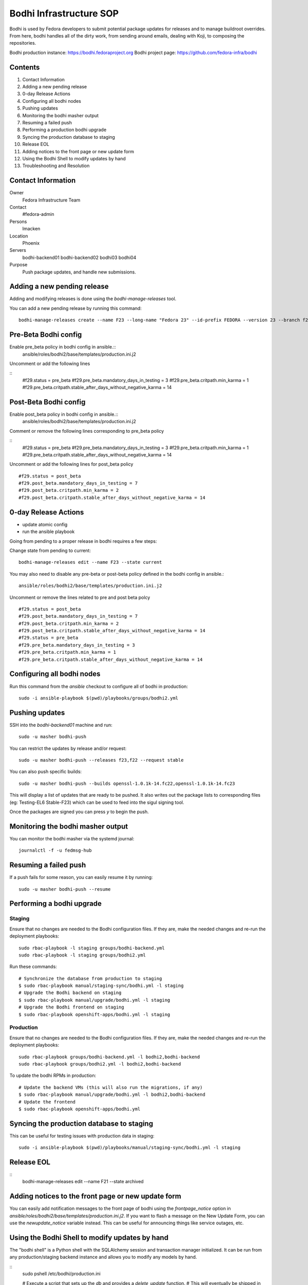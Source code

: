 .. title: Bodhi Infrastructure SOP
.. slug: infra-bodhi
.. date: 2016-03-03
.. taxonomy: Contributors/Infrastructure

========================
Bodhi Infrastructure SOP
========================

Bodhi is used by Fedora developers to submit potential package updates for
releases and to manage buildroot overrides. From here, bodhi handles all of the dirty work, from
sending around emails, dealing with Koji, to composing the repositories.

Bodhi production instance: https://bodhi.fedoraproject.org
Bodhi project page: https://github.com/fedora-infra/bodhi

Contents
========

1. Contact Information
2. Adding a new pending release
3. 0-day Release Actions
4. Configuring all bodhi nodes
5. Pushing updates
6. Monitoring the bodhi masher output
7. Resuming a failed push
8. Performing a production bodhi upgrade
9. Syncing the production database to staging
10. Release EOL
11. Adding notices to the front page or new update form
12. Using the Bodhi Shell to modify updates by hand
13. Troubleshooting and Resolution

Contact Information
===================

Owner
 Fedora Infrastructure Team
Contact
 #fedora-admin
Persons
 lmacken
Location
 Phoenix
Servers
 bodhi-backend01
 bodhi-backend02
 bodhi03
 bodhi04
Purpose
 Push package updates, and handle new submissions.

Adding a new pending release
============================

Adding and modifying releases is done using the `bodhi-manage-releases` tool.

You can add a new pending release by running this command::

        bodhi-manage-releases create --name F23 --long-name "Fedora 23" --id-prefix FEDORA --version 23 --branch f23 --dist-tag f23 --stable-tag f23-updates --testing-tag f23-updates-testing --candidate-tag f23-updates-candidate --pending-stable-tag f23-updates-pending --pending-testing-tag f23-updates-testing-pending --override-tag f23-override --state pending                                                                                                                                                       
Pre-Beta Bodhi config
=====================

Enable pre_beta policy in bodhi config in ansible.::
        ansible/roles/bodhi2/base/templates/production.ini.j2

Uncomment or add the following lines

::
        #f29.status = pre_beta
        #f29.pre_beta.mandatory_days_in_testing = 3
        #f29.pre_beta.critpath.min_karma = 1
        #f29.pre_beta.critpath.stable_after_days_without_negative_karma = 14


Post-Beta Bodhi config
=====================

Enable post_beta policy in bodhi config in ansible.::
        ansible/roles/bodhi2/base/templates/production.ini.j2

Comment or remove the following lines corresponding to pre_beta policy

::
        #f29.status = pre_beta
        #f29.pre_beta.mandatory_days_in_testing = 3
        #f29.pre_beta.critpath.min_karma = 1
        #f29.pre_beta.critpath.stable_after_days_without_negative_karma = 14

Uncomment or add the following lines for post_beta policy

::

        #f29.status = post_beta
        #f29.post_beta.mandatory_days_in_testing = 7
        #f29.post_beta.critpath.min_karma = 2
        #f29.post_beta.critpath.stable_after_days_without_negative_karma = 14


0-day Release Actions
=====================

- update atomic config
- run the ansible playbook

Going from pending to a proper release in bodhi requires a few steps:

Change state from pending to current::

        bodhi-manage-releases edit --name F23 --state current

You may also need to disable any pre-beta or post-beta policy defined in the bodhi
config in ansible.::

        ansible/roles/bodhi2/base/templates/production.ini.j2

Uncomment or remove the lines related to pre and post beta polcy

::

        #f29.status = post_beta
        #f29.post_beta.mandatory_days_in_testing = 7
        #f29.post_beta.critpath.min_karma = 2
        #f29.post_beta.critpath.stable_after_days_without_negative_karma = 14
        #f29.status = pre_beta
        #f29.pre_beta.mandatory_days_in_testing = 3
        #f29.pre_beta.critpath.min_karma = 1
        #f29.pre_beta.critpath.stable_after_days_without_negative_karma = 14

Configuring all bodhi nodes
===========================

Run this command from the `ansible` checkout to configure all of bodhi in production::

        sudo -i ansible-playbook $(pwd)/playbooks/groups/bodhi2.yml


Pushing updates
===============

SSH into the `bodhi-backend01` machine and run::

    sudo -u masher bodhi-push

You can restrict the updates by release and/or request::

   sudo -u masher bodhi-push --releases f23,f22 --request stable

You can also push specific builds::

   sudo -u masher bodhi-push --builds openssl-1.0.1k-14.fc22,openssl-1.0.1k-14.fc23

This will display a list of updates that are ready to be pushed.
It also writes out the package lists to corresponding files (eg: Testing-EL6 Stable-F23)
which can be used to feed into the sigul signing tool.

Once the packages are signed you can press `y` to begin the push.


Monitoring the bodhi masher output
==================================

You can monitor the bodhi masher via the systemd journal::

        journalctl -f -u fedmsg-hub


Resuming a failed push
======================

If a push fails for some reason, you can easily resume it by running::

        sudo -u masher bodhi-push --resume


Performing a bodhi upgrade
===========================

Staging
-------

Ensure that no changes are needed to the Bodhi configuration files. If they
are, make the needed changes and re-run the deployment playbooks::

        sudo rbac-playbook -l staging groups/bodhi-backend.yml
        sudo rbac-playbook -l staging groups/bodhi2.yml

Run these commands::

        # Synchronize the database from production to staging
        $ sudo rbac-playbook manual/staging-sync/bodhi.yml -l staging
        # Upgrade the Bodhi backend on staging
        $ sudo rbac-playbook manual/upgrade/bodhi.yml -l staging
        # Upgrade the Bodhi frontend on staging
        $ sudo rbac-playbook openshift-apps/bodhi.yml -l staging


Production
----------

Ensure that no changes are needed to the Bodhi configuration files. If they
are, make the needed changes and re-run the deployment playbooks::

        sudo rbac-playbook groups/bodhi-backend.yml -l bodhi2,bodhi-backend
        sudo rbac-playbook groups/bodhi2.yml -l bodhi2,bodhi-backend

To update the bodhi RPMs in production::

        # Update the backend VMs (this will also run the migrations, if any)
        $ sudo rbac-playbook manual/upgrade/bodhi.yml -l bodhi2,bodhi-backend
        # Update the frontend
        $ sudo rbac-playbook openshift-apps/bodhi.yml


Syncing the production database to staging
==========================================

This can be useful for testing issues with production data in staging::

        sudo -i ansible-playbook $(pwd)/playbooks/manual/staging-sync/bodhi.yml -l staging


Release EOL
===========

::
        bodhi-manage-releases edit --name F21 --state archived


Adding notices to the front page or new update form
===================================================

You can easily add notification messages to the front page of bodhi using the `frontpage_notice` option in `ansible/roles/bodhi2/base/templates/production.ini.j2`. If you want to flash a message on the New Update Form, you can use the `newupdate_notice` variable instead. This can be useful for announcing things like service outages, etc.


Using the Bodhi Shell to modify updates by hand
===============================================

The "bodhi shell" is a Python shell with the SQLAlchemy session and transaction manager initialized.
It can be run from any production/staging backend instance and allows you to modify any models by hand.

::
        sudo pshell /etc/bodhi/production.ini

        # Execute a script that sets up the `db` and provides a `delete_update` function.
        # This will eventually be shipped in the bodhi package, but can also be found here.
        # https://raw.githubusercontent.com/fedora-infra/bodhi/develop/tools/shelldb.py
        >>> execfile('shelldb.py')

At this point you have access to a `db` SQLAlchemy Session instance, a `t`
`transaction` module, and `m` for the `bodhi.models`.


::
        # Fetch an update, and tweak it as necessary.
        >>> up = m.Update.get(u'u'FEDORA-2016-4d226a5f7e', db)

        # Commit the transaction
        >>> t.commit()


Here is an example of merging two updates together and deleting the original.

::
        >>> up = m.Update.get(u'FEDORA-2016-4d226a5f7e', db)
        >>> up.builds
        [<Build {'epoch': 0, 'nvr': u'resteasy-3.0.17-2.fc24'}>, <Build {'epoch': 0, 'nvr': u'pki-core-10.3.5-1.fc24'}>]
        >>> b = up.builds[0]
        >>> up2 = m.Update.get(u'FEDORA-2016-5f63a874ca', db)
        >>> up2.builds
        [<Build {'epoch': 0, 'nvr': u'resteasy-3.0.17-3.fc24'}>]
        >>> up.builds.remove(b)
        >>> up.builds.append(up2.builds[0])
        >>> delete_update(up2)
        >>> t.commit()


Troubleshooting and Resolution
==============================

Atomic OSTree compose failure
-----------------------------

If the Atomic OSTree compose fails with some sort of `Device or Resource busy` error, then run `mount` to see if there
are any stray `tmpfs` mounts still active::

        tmpfs on /var/lib/mock/fedora-22-updates-testing-x86_64/root/var/tmp/rpm-ostree.bylgUq type tmpfs (rw,relatime,seclabel,mode=755)

You can then `umount /var/lib/mock/fedora-22-updates-testing-x86_64/root/var/tmp/rpm-ostree.bylgUq` and resume the push again.


nfs repodata cache IOError
--------------------------

Sometimes you may hit an IOError during the updateinfo.xml generation
process from createrepo_c::

        IOError: Cannot open /mnt/koji/mash/updates/epel7-160228.1356/../epel7.repocache/repodata/repomd.xml: File /mnt/koji/mash/updates/epel7-160228.1356/../epel7.repocache/repodata/repomd.xml doesn't exists or not a regular file

This issue will be resolved with NFSv4, but in the mean time it can be worked
around by removing the `.repocache` directory and resuming the push::

        rm -fr /mnt/koji/mash/updates/epel7.repocache
